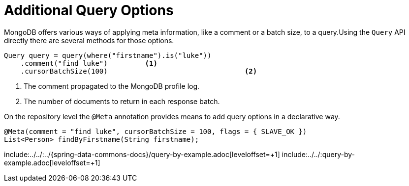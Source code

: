 [[mongo.query.additional-query-options]]
= Additional Query Options

MongoDB offers various ways of applying meta information, like a comment or a batch size, to a query.Using the `Query` API
directly there are several methods for those options.

====
[source,java]
----
Query query = query(where("firstname").is("luke"))
    .comment("find luke")         <1>
    .cursorBatchSize(100)                                 <2>
----
<1> The comment propagated to the MongoDB profile log.
<2> The number of documents to return in each response batch.
====

On the repository level the `@Meta` annotation provides means to add query options in a declarative way.

====
[source,java]
----
@Meta(comment = "find luke", cursorBatchSize = 100, flags = { SLAVE_OK })
List<Person> findByFirstname(String firstname);
----
====

include:../../:../{spring-data-commons-docs}/query-by-example.adoc[leveloffset=+1]
include:../../:query-by-example.adoc[leveloffset=+1]

